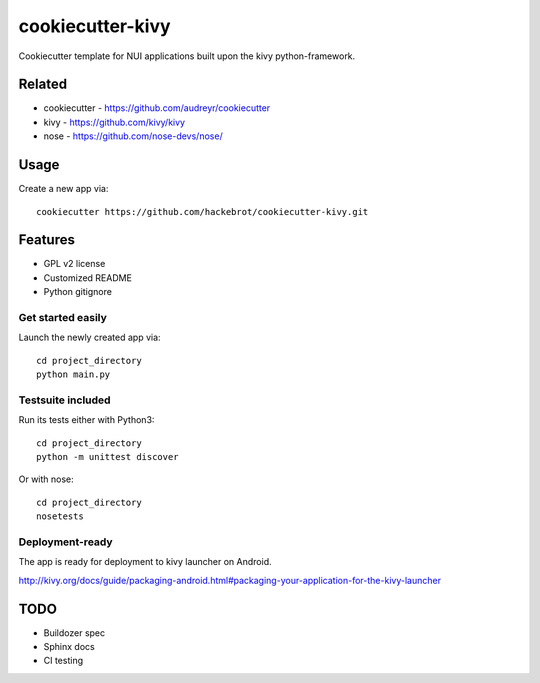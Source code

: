 =================
cookiecutter-kivy
=================

Cookiecutter template for NUI applications built upon the kivy python-framework.

Related
-------

* cookiecutter - https://github.com/audreyr/cookiecutter
* kivy - https://github.com/kivy/kivy
* nose - https://github.com/nose-devs/nose/

Usage
-----

Create a new app via::

    cookiecutter https://github.com/hackebrot/cookiecutter-kivy.git


Features
--------

* GPL v2 license
* Customized README
* Python gitignore

Get started easily
~~~~~~~~~~~~~~~~~~

Launch the newly created app via::

    cd project_directory
    python main.py

Testsuite included
~~~~~~~~~~~~~~~~~~

Run its tests either with Python3::

    cd project_directory
    python -m unittest discover

Or with nose::

    cd project_directory
    nosetests

Deployment-ready
~~~~~~~~~~~~~~~~

The app is ready for deployment to kivy launcher on Android.

http://kivy.org/docs/guide/packaging-android.html#packaging-your-application-for-the-kivy-launcher

TODO
----

* Buildozer spec
* Sphinx docs
* CI testing
